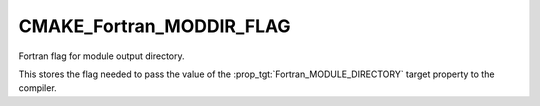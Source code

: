 CMAKE_Fortran_MODDIR_FLAG
-------------------------

Fortran flag for module output directory.

This stores the flag needed to pass the value of the
:prop_tgt:`Fortran_MODULE_DIRECTORY` target property to the compiler.

